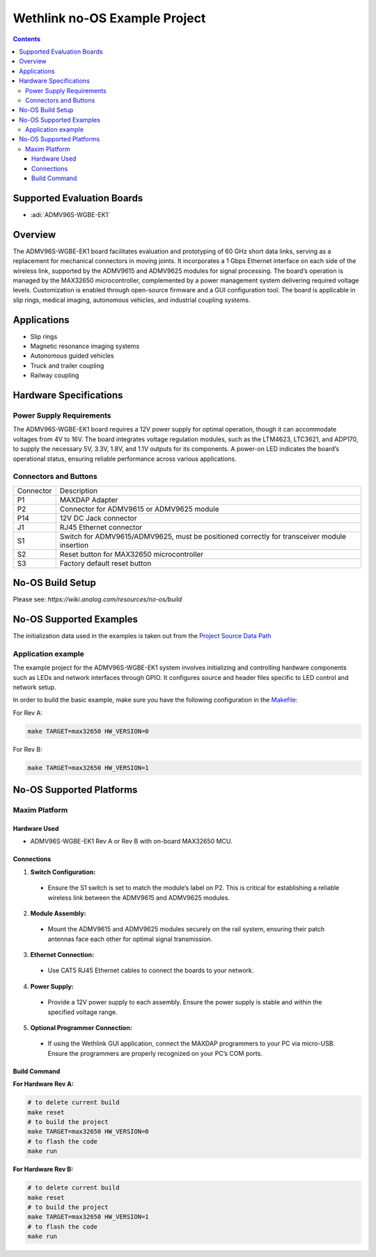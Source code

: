 Wethlink no-OS Example Project
==============================

.. contents::
    :depth: 3

Supported Evaluation Boards
---------------------------

- :adi:`ADMV96S-WGBE-EK1`

Overview
--------

The ADMV96S-WGBE-EK1 board facilitates evaluation and prototyping of 
60 GHz short data links, serving as a replacement for mechanical connectors
in moving joints. It incorporates a 1 Gbps Ethernet interface on each
side of the wireless link, supported by the ADMV9615 and ADMV9625
modules for signal processing. The board’s operation is managed by the
MAX32650 microcontroller, complemented by a power management system
delivering required voltage levels. Customization is enabled through
open-source firmware and a GUI configuration tool. The board is
applicable in slip rings, medical imaging, autonomous vehicles, and
industrial coupling systems.

Applications
------------

- Slip rings
- Magnetic resonance imaging systems
- Autonomous guided vehicles
- Truck and trailer coupling
- Railway coupling

Hardware Specifications
-----------------------

Power Supply Requirements
~~~~~~~~~~~~~~~~~~~~~~~~~

The ADMV96S-WGBE-EK1 board requires a 12V power supply for optimal
operation, though it can accommodate voltages from 4V to 16V. The board
integrates voltage regulation modules, such as the LTM4623, LTC3621, and
ADP170, to supply the necessary 5V, 3.3V, 1.8V, and 1.1V outputs for its
components. A power-on LED indicates the board’s operational status,
ensuring reliable performance across various applications.

Connectors and Buttons
~~~~~~~~~~~~~~~~~~~~~~

+-------------------+-------------------------------------------------------+
| Connector         | Description                                           |
+-------------------+-------------------------------------------------------+
| P1                | MAXDAP Adapter                                        |
+-------------------+-------------------------------------------------------+
| P2                | Connector for ADMV9615 or ADMV9625 module             |
+-------------------+-------------------------------------------------------+
| P14               | 12V DC Jack connector                                 |
+-------------------+-------------------------------------------------------+
| J1                | RJ45 Ethernet connector                               |
+-------------------+-------------------------------------------------------+
| S1                | Switch for ADMV9615/ADMV9625, must be positioned      |
|                   | correctly for transceiver module insertion            |
+-------------------+-------------------------------------------------------+
| S2                | Reset button for MAX32650 microcontroller             |
+-------------------+-------------------------------------------------------+
| S3                | Factory default reset button                          |
+-------------------+-------------------------------------------------------+


No-OS Build Setup
-----------------

Please see: `https://wiki.analog.com/resources/no-os/build`

No-OS Supported Examples
------------------------

The initialization data used in the examples is taken out from the
`Project Source Data Path <https://github.com/analogdevicesinc/no-OS/tree/main/projects/wethlink/src>`__

Application example
~~~~~~~~~~~~~~~~~~~

The example project for the ADMV96S-WGBE-EK1 system involves
initializing and controlling hardware components such as LEDs and
network interfaces through GPIO. It configures source and header files
specific to LED control and network setup.

In order to build the basic example, make sure you have the following
configuration in the 
`Makefile <https://github.com/analogdevicesinc/no-OS/blob/main/projects/wethlink/Makefile>`__:

For Rev A:

.. code-block:: bash

   make TARGET=max32650 HW_VERSION=0

For Rev B:

.. code-block:: bash

   make TARGET=max32650 HW_VERSION=1


No-OS Supported Platforms
-------------------------

Maxim Platform
~~~~~~~~~~~~~~

Hardware Used
^^^^^^^^^^^^^

- ADMV96S-WGBE-EK1 Rev A or Rev B with on-board MAX32650 MCU.

Connections
^^^^^^^^^^^

1. **Switch Configuration:**

  - Ensure the S1 switch is set to match the module’s label on P2. 
    This is critical for establishing a reliable wireless link between 
    the ADMV9615 and ADMV9625 modules.

2. **Module Assembly:**

  - Mount the ADMV9615 and ADMV9625 modules securely on the rail system, 
    ensuring their patch antennas face each other for optimal signal transmission.

3. **Ethernet Connection:**

  - Use CAT5 RJ45 Ethernet cables to connect the boards to your network. 

4. **Power Supply:**

  - Provide a 12V power supply to each assembly. Ensure the power supply is stable 
    and within the specified voltage range.

5. **Optional Programmer Connection:**

  - If using the Wethlink GUI application, connect the MAXDAP programmers to your PC 
    via micro-USB. Ensure the programmers are properly recognized on your PC’s COM ports.

Build Command
^^^^^^^^^^^^^

**For Hardware Rev A:**

.. code-block:: bash

   # to delete current build
   make reset
   # to build the project
   make TARGET=max32650 HW_VERSION=0
   # to flash the code
   make run

**For Hardware Rev B:**

.. code-block:: bash

   # to delete current build
   make reset
   # to build the project
   make TARGET=max32650 HW_VERSION=1
   # to flash the code
   make run
